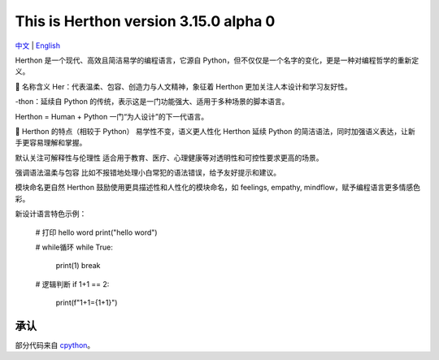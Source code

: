 This is Herthon version 3.15.0 alpha 0
=====================================

.. image:: icon.svg
   :width: 300px
   :alt: Herthon logo

.. image:: herthon.gif
   :width: 800px
   :alt: Herthon gif

`中文 <README-zh.rst>`_ | `English <README.rst>`_

Herthon 是一个现代、高效且简洁易学的编程语言，它源自 Python，但不仅仅是一个名字的变化，更是一种对编程哲学的重新定义。

🌱 名称含义
Her：代表温柔、包容、创造力与人文精神，象征着 Herthon 更加关注人本设计和学习友好性。

-thon：延续自 Python 的传统，表示这是一门功能强大、适用于多种场景的脚本语言。

Herthon = Human + Python
一门“为人设计”的下一代语言。

🧬 Herthon 的特点（相较于 Python）
易学性不变，语义更人性化
Herthon 延续 Python 的简洁语法，同时加强语义表达，让新手更容易理解和掌握。

默认关注可解释性与伦理性
适合用于教育、医疗、心理健康等对透明性和可控性要求更高的场景。

强调语法温柔与包容
比如不报错地处理小白常犯的语法错误，给予友好提示和建议。

模块命名更自然
Herthon 鼓励使用更具描述性和人性化的模块命名，如 feelings, empathy, mindflow，赋予编程语言更多情感色彩。

新设计语言特色示例：

    # 打印 hello word
    print("hello word")

    # while循环
    while True:
        print(1)
        break

    # 逻辑判断
    if 1+1 == 2:
        print(f"1+1={1+1}")

承认
------

部分代码来自 `cpython <https://github.com/python/cpython>`_。